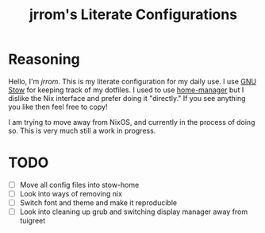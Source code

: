 #+TITLE: jrrom's Literate Configurations

* Reasoning
Hello, I'm [[www.github.com/jrrom][jrrom]]. This is my literate configuration for my daily use. I use [[https://www.gnu.org/software/stow/][GNU Stow]] for keeping track of my dotfiles. I used to use [[https://github.com/nix-community/home-manager][home-manager]] but I dislike the Nix interface and prefer doing it "directly." If you see anything you like then feel free to copy!

I am trying to move away from NixOS, and currently in the process of doing so. This is very much still a work in progress.

* TODO
- [ ] Move all config files into stow-home
- [ ] Look into ways of removing nix
- [ ] Switch font and theme and make it reproducible
- [ ] Look into cleaning up grub and switching display manager away from tuigreet
